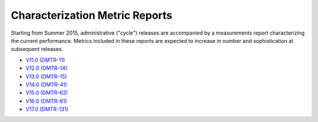 ###############################
Characterization Metric Reports
###############################

Starting from Summer 2015, administrative ("cycle") releases are accompanied by a measurements report characterizing the current performance.
Metrics included in these reports are expected to increase in number and sophistication at subsequent releases.

- `V11.0 (DMTR-11) <https://ls.st/DMTR-11>`_
- `V12.0 (DMTR-14) <https://ls.st/DMTR-14>`_
- `V13.0 (DMTR-15) <https://ls.st/DMTR-15>`_
- `V14.0 (DMTR-41) <https://ls.st/DMTR-41>`_
- `V15.0 (DMTR-62) <https://ls.st/DMTR-62>`_
- `V16.0 (DMTR-81) <https://ls.st/DMTR-81>`_
- `V17.0 (DMTR-131) <https://ls.st/DMTR-131>`_
